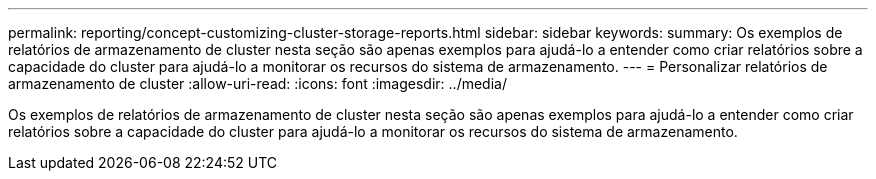 ---
permalink: reporting/concept-customizing-cluster-storage-reports.html 
sidebar: sidebar 
keywords:  
summary: Os exemplos de relatórios de armazenamento de cluster nesta seção são apenas exemplos para ajudá-lo a entender como criar relatórios sobre a capacidade do cluster para ajudá-lo a monitorar os recursos do sistema de armazenamento. 
---
= Personalizar relatórios de armazenamento de cluster
:allow-uri-read: 
:icons: font
:imagesdir: ../media/


[role="lead"]
Os exemplos de relatórios de armazenamento de cluster nesta seção são apenas exemplos para ajudá-lo a entender como criar relatórios sobre a capacidade do cluster para ajudá-lo a monitorar os recursos do sistema de armazenamento.
